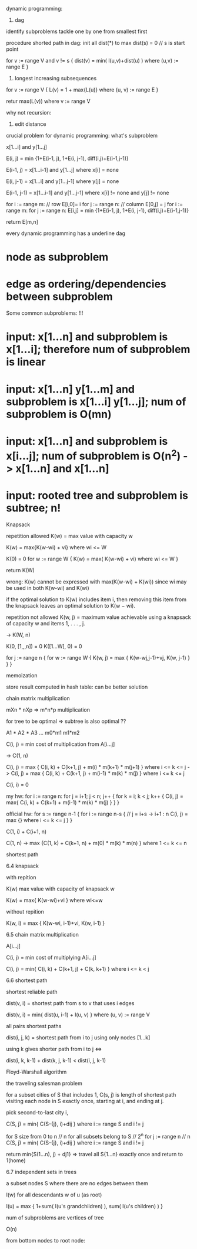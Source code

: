 
dynamic programming:

1. dag

identify subproblems
tackle one by one from smallest first


procedure shorted path in dag:
init all dist(*) to max
dist(s) = 0 // s is start point

for v := range V and v != s {
  dist(v) = min( l(u,v)+dist(u) ) where (u,v) := range E
}


2. longest increasing subsequences

for v := range V {
  L(v) = 1 + max{L(u)} where (u, v) := range E 
}

retur max(L(v)) where v := range V

why not recursion: 

3. edit distance

crucial problem for dynamic programming: what's subproblem

x[1...i] and y[1...j]

E(i, j) = min {1+E(i-1, j), 1+E(i, j-1), diff(i,j)+E(i-1,j-1)}

E(i-1, j) = x[1...i-1] and y[1...j] where x[i] = none

E(i, j-1) = x[1...i] and y[1...j-1] where y[j] = none

E(i-1, j-1) = x[1...i-1] and y[1...j-1] where x[i] != none and y[j] != none


for i := range m: // row
  E[i,0]= i
for j := range n:  // column
  E[0,j] = j
for i := range m:
  for j := range n:
    E[i,j] = min {1+E(i-1, j), 1+E(i, j-1), diff(i,j)+E(i-1,j-1)}

return E[m,n]

every dynamic programming has a underline dag
* node as subproblem
* edge as ordering/dependencies between subproblem

Some common subproblems: !!!
* input: x[1...n] and subproblem is x[1...i]; therefore num of subproblem is linear
* input: x[1...n] y[1...m] and subproblem is x[1...i] y[1...j]; num of subproblem is O(mn)
* input: x[1...n] and subproblem is x[i...j]; num of subproblem is O(n^2) -> x[1...n] and x[1...n]
* input: rooted tree and subproblem is subtree; n!


Knapsack

repetition allowed
K(w) = max value with capacity w

K(w) = max{K(w-wi) + vi} where wi <= W

K(0) = 0
for w := range W {
  K(w) = max( K(w-wi) + vi) where wi <= W
}

return K(W)

wrong: K(w) cannot be expressed with max(K(w-wi) + K(wi)) since wi may be used in both K(w-wi) and K(wi)


if the optimal solution to K(w) includes item i, then removing this item from the knapsack leaves an optimal solution to K(w − wi).


repetition not allowed
K(w, j) = maximum value achievable using a knapsack of capacity w and items 1, . . . , j.

-> K(W, n)

K(0, [1,,,n]) = 0
K([1...W], 0) = 0

for j := range n {
  for w := range W {
    K(w, j) = max { K(w-wj,j-1)+vj, K(w, j-1) }
  }
}

memoization

store result computed in hash table: can be better solution

chain matrix multiplication

mXn * nXp => m*n*p multiplication

for tree to be optimal => subtree is also optimal  ??

A1   *   A2 * A3 ...
m0*m1 m1*m2

C(i, j) = min cost of multiplication from A[i...j]

-> C(1, n)

C(i, j) = max { C(i, k) + C(k+1, j) + m(i) * m(k+1) * m(j+1) } where i <= k <= j
->
C(i, j) = max { C(i, k) + C(k+1, j) + m(i-1) * m(k) * m(j) } where i <= k <= j


C(i, i) = 0

my hw:
for i := range n:
  for j = i+1; j < n; j++ {
    for k = i; k < j; k++ {
      C(i, j) = max{ C(i, k) + C(k+1) + m(i-1) * m(k) * m(j) 
    }
  }
}

official hw:
for s := range n-1 {
  for i := range n-s { // 
    j = i+s -> i+1 : n
    C(i, j) = max {} where i <= k <= j    
  }
}

C(1, i) + C(i+1, n)

C(1, n) -> max {C(1, k) + C(k+1, n) + m(0) * m(k) * m(n) } where 1 <= k <= n

shortest path




6.4 knapsack

with repition

K(w) max value with capacity of knapsack w

K(w) = max{ K(w-wi)+vi } where wi<=w

without repition

K(w, i) = max { K(w-wi, i-1)+vi, K(w, i-1) }


6.5 chain matrix multiplication

A[i...j]

C(i, j) = min cost of multiplying A[i...j]

C(i, j) = min{ C(i, k) + C(k+1, j) + C(k, k+1) } where i <= k < j



6.6 shortest path

shortest reliable path

dist(v, i) = shortest path from s to v that uses i edges

dist(v, i) = min{ dist(u, i-1) + l(u, v) } where (u, v) := range V


all pairs shortest paths

dist(i, j, k) = shortest path from i to j using only nodes [1...k]

using k gives shorter path from i to j <=>

dist(i, k, k-1) + dist(k, j, k-1) < dist(i, j, k-1)

Floyd-Warshall algorithm




the traveling salesman problem

for a subset cities of S that includes 1, 
C(s, j) is length of shortest path visiting each node in S exactly once, 
starting at i, and ending at j.

pick second-to-last city i, 

C(S, j) = min{ C(S-{j}, i)+dij } where i := range S and i != j


for S size from 0 to n  // n
  for all subsets belong to S // 2^n
    for j := range n // n
      C(S, j) = min{ C(S-{j}, i)+dij } where i := range S and i != j 

return min{S(1...n), j) + dj1}
  => travel all S{1...n} exactly once and return to 1(home)

6.7 independent sets in trees

a subset nodes S where there are no edges between them

I(w) for all descendants w of u (as root)

I(u) = max { 1+sum( I(u's grandchildren) ), sum( I(u's children) ) }

num of subproblems are vertices of tree

O(n)

from bottom nodes to root node:
  






